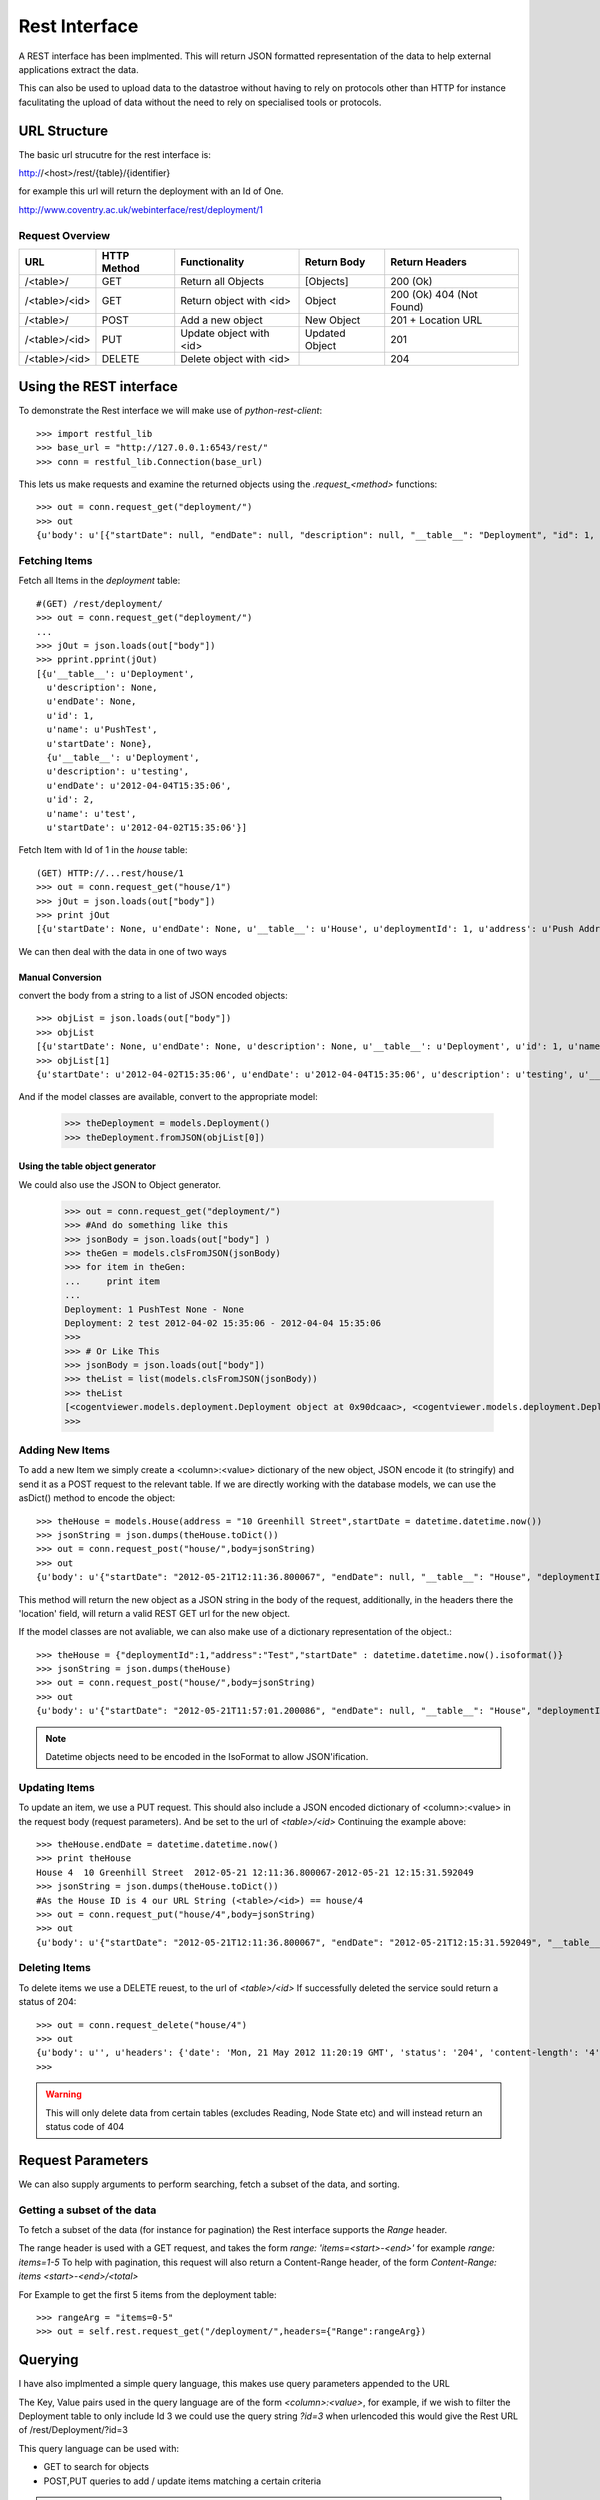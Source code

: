 .. _rest-interface:

***************
Rest Interface
***************

A REST interface has been implmented. This will return JSON formatted
representation of the data to help external applications extract the data.

This can also be used to upload data to the datastroe without having to rely on
protocols other than HTTP for instance faculitating the upload of data without
the need to rely on specialised tools or protocols.

URL Structure
==============

The basic url strucutre for the rest interface is:

http://<host>/rest/{table}/{identifier}

for example this url will return the deployment with an Id of One.

http://www.coventry.ac.uk/webinterface/rest/deployment/1


Request Overview
-----------------

+---------------+-------------+-------------------------+--------------------------+-------------------------+
| URL           | HTTP Method | Functionality           | Return Body              | Return Headers          |
+===============+=============+=========================+==========================+=========================+
| /<table>/     | GET         | Return all Objects      | [Objects]                | 200 (Ok)	             |
+---------------+-------------+-------------------------+--------------------------+-------------------------+
| /<table>/<id> | GET         | Return object with <id> | Object	           | 200 (Ok) 404 (Not Found)|
+---------------+-------------+-------------------------+--------------------------+-------------------------+
| /<table>/     | POST        | Add a new object        | New Object               | 201 + Location URL      |
+---------------+-------------+-------------------------+--------------------------+-------------------------+
| /<table>/<id> | PUT         | Update object with <id> | Updated Object           | 201		     |
+---------------+-------------+-------------------------+--------------------------+-------------------------+
| /<table>/<id> | DELETE      | Delete object with <id> |                          | 204		     |
+---------------+-------------+-------------------------+--------------------------+-------------------------+


Using the REST interface
==========================

To demonstrate the Rest interface we will make use of *python-rest-client*::

    >>> import restful_lib
    >>> base_url = "http://127.0.0.1:6543/rest/"
    >>> conn = restful_lib.Connection(base_url)

This lets us make requests and examine the returned objects using the *.request_<method>* functions::

     >>> out = conn.request_get("deployment/")
     >>> out
     {u'body': u'[{"startDate": null, "endDate": null, "description": null, "__table__": "Deployment", "id": 1, "name": "PushTest"}, {"startDate": "2012-04-02T15:35:06", "endDate": "2012-04-04T15:35:06", "description": "testing", "__table__": "Deployment", "id": 2, "name": "test"}]', u'headers': {'status': '200', 'content-length': '265', 'content-location': u'http://127.0.0.1:6543/rest/deployment/', 'server': 'PasteWSGIServer/0.5 Python/2.7.1+', 'date': 'Mon, 21 May 2012 08:08:12 GMT', 'content-type': 'application/json; charset=UTF-8'}}


Fetching Items
---------------

Fetch all Items in the *deployment* table::

      #(GET) /rest/deployment/
      >>> out = conn.request_get("deployment/")
      ... 
      >>> jOut = json.loads(out["body"])
      >>> pprint.pprint(jOut)
      [{u'__table__': u'Deployment',
        u'description': None,
	u'endDate': None,
	u'id': 1,
	u'name': u'PushTest',
	u'startDate': None},
	{u'__table__': u'Deployment',
	u'description': u'testing',
	u'endDate': u'2012-04-04T15:35:06',
	u'id': 2,
	u'name': u'test',
	u'startDate': u'2012-04-02T15:35:06'}]

Fetch Item with Id of 1 in the *house* table::

      (GET) HTTP://...rest/house/1
      >>> out = conn.request_get("house/1")
      >>> jOut = json.loads(out["body"])
      >>> print jOut
      [{u'startDate': None, u'endDate': None, u'__table__': u'House', u'deploymentId': 1, u'address': u'Push Address', u'id': 1}]


We can then deal with the data in one of two ways

Manual Conversion
~~~~~~~~~~~~~~~~~~

convert the body from a string to a list of JSON encoded objects::

     >>> objList = json.loads(out["body"])
     >>> objList
     [{u'startDate': None, u'endDate': None, u'description': None, u'__table__': u'Deployment', u'id': 1, u'name': u'PushTest'}, {u'startDate': u'2012-04-02T15:35:06', u'endDate': u'2012-04-04T15:35:06', u'description': u'testing', u'__table__': u'Deployment', u'id': 2, u'name': u'test'}]
     >>> objList[1]
     {u'startDate': u'2012-04-02T15:35:06', u'endDate': u'2012-04-04T15:35:06', u'description': u'testing', u'__table__': u'Deployment', u'id': 2, u'name': u'test'}

     
And if the model classes are available, convert to the appropriate model:

    >>> theDeployment = models.Deployment()
    >>> theDeployment.fromJSON(objList[0])


Using the table object generator
~~~~~~~~~~~~~~~~~~~~~~~~~~~~~~~~~~

We could also use the JSON to Object generator.

   >>> out = conn.request_get("deployment/")
   >>> #And do something like this
   >>> jsonBody = json.loads(out["body"] )
   >>> theGen = models.clsFromJSON(jsonBody)
   >>> for item in theGen:
   ...     print item
   ... 
   Deployment: 1 PushTest None - None
   Deployment: 2 test 2012-04-02 15:35:06 - 2012-04-04 15:35:06
   >>> 
   >>> # Or Like This
   >>> jsonBody = json.loads(out["body"])
   >>> theList = list(models.clsFromJSON(jsonBody))
   >>> theList
   [<cogentviewer.models.deployment.Deployment object at 0x90dcaac>, <cogentviewer.models.deployment.Deployment object at 0x91635ec>]
   >>> 

Adding New Items
------------------

To add a new Item we simply create a <column>:<value> dictionary of the new
object, JSON encode it (to stringify) and send it as a POST request to the
relevant table.  If we are directly working with the database models, we can use
the asDict() method to encode the object::

    >>> theHouse = models.House(address = "10 Greenhill Street",startDate = datetime.datetime.now())
    >>> jsonString = json.dumps(theHouse.toDict())
    >>> out = conn.request_post("house/",body=jsonString)
    >>> out
    {u'body': u'{"startDate": "2012-05-21T12:11:36.800067", "endDate": null, "__table__": "House", "deploymentId": null, "address": "10 Greenhill Street", "id": 4}', u'headers': {'status': '201', 'content-length': '147', 'server': 'PasteWSGIServer/0.5 Python/2.7.1+', 'location': 'http://127.0.0.1:6543/rest/house/4', 'date': 'Mon, 21 May 2012 11:13:00 GMT', 'content-type': 'application/json; charset=UTF-8'}}

This method will return the new object as a JSON string in the body of the request,
additionally, in the headers there the 'location' field, will return a valid REST GET url for the new object. 


If the model classes are not avaliable, we can also make use of a dictionary representation of the object.::

    >>> theHouse = {"deploymentId":1,"address":"Test","startDate" : datetime.datetime.now().isoformat()}
    >>> jsonString = json.dumps(theHouse)
    >>> out = conn.request_post("house/",body=jsonString)
    >>> out
    {u'body': u'{"startDate": "2012-05-21T11:57:01.200086", "endDate": null, "__table__": "House", "deploymentId": 1, "address": "Test", "id": 3}', u'headers': {'status': '201', 'content-length': '129', 'server': 'PasteWSGIServer/0.5 Python/2.7.1+', 'location': 'http://127.0.0.1:6543/rest/house/3', 'date': 'Mon, 21 May 2012 11:02:25 GMT', 'content-type': 'application/json; charset=UTF-8'}}

.. note::

   Datetime objects need to be encoded in the IsoFormat to allow JSON'ification.

Updating Items
---------------

To update an item, we use a PUT request.  This should also include a JSON encoded dictionary of <column>:<value> in the request body (request parameters).
And be set to the url of *<table>/<id>*
Continuing the example above::

    >>> theHouse.endDate = datetime.datetime.now()
    >>> print theHouse
    House 4  10 Greenhill Street  2012-05-21 12:11:36.800067-2012-05-21 12:15:31.592049
    >>> jsonString = json.dumps(theHouse.toDict())
    #As the House ID is 4 our URL String (<table>/<id>) == house/4
    >>> out = conn.request_put("house/4",body=jsonString)
    >>> out
    {u'body': u'{"startDate": "2012-05-21T12:11:36.800067", "endDate": "2012-05-21T12:15:31.592049", "__table__": "House", "deploymentId": null, "address": "10 Greenhill Street", "id": 4}', u'headers': {'status': '201', 'content-length': '171', 'server': 'PasteWSGIServer/0.5 Python/2.7.1+', 'location': 'http://127.0.0.1:6543/rest/house/4', 'date': 'Mon, 21 May 2012 11:17:21 GMT', 'content-type': 'application/json; charset=UTF-8'}}



Deleting Items
---------------

To delete items we use a DELETE reuest, to the url of *<table>/<id>* If successfully deleted the service sould return a status of 204::

   >>> out = conn.request_delete("house/4")
   >>> out
   {u'body': u'', u'headers': {'date': 'Mon, 21 May 2012 11:20:19 GMT', 'status': '204', 'content-length': '4', 'content-type': 'application/json; charset=UTF-8', 'server': 'PasteWSGIServer/0.5 Python/2.7.1+'}}
   >>> 


.. warning::

   This will only delete data from certain tables (excludes Reading, Node State etc) and will instead return 
   an status code of 404



Request Parameters
===================

We can also supply arguments to perform searching, fetch a subset of the data,  and sorting.

Getting a subset of the data
------------------------------

To fetch a subset of the data (for instance for pagination) the Rest interface supports the *Range* header.

The range header is used with a GET request, and takes the form *range: 'items=<start>-<end>'* for example *range: items=1-5*
To help with pagination, this request will also return a Content-Range header, of the form *Content-Range: items <start>-<end>/<total>*

For Example to get the first 5 items from the deployment table::

    >>> rangeArg = "items=0-5"
    >>> out = self.rest.request_get("/deployment/",headers={"Range":rangeArg})


Querying
=========

I have also implmented a simple query language, this makes use query parameters appended to the URL

The Key, Value pairs used in the query language are of the form *<column>:<value>*,  for example, if we wish to filter the Deployment table to only include Id 3 we could use the query string *?id=3*  when urlencoded this would give the Rest URL of /rest/Deployment/?id=3

This query language can be used with:

* GET to search for objects 
* POST,PUT queries to add / update items matching a certain criteria

.. note::

   The Date format used is reasonaby flexible, accepting anything the dateutil.parser function will
   However, I would expect to use either datetime.isoformat() strings for full dates,
   Or a simple string of the form <YYYY>-<MM>-<DD> when just a date range is specified.


+-------------+-----------------------+----------------------------+-----------------------------------------------------------+
|  Modifier   |  Function             | Python Rest Client Example | Url Encoded Example                                       |
+=============+=======================+============================+===========================================================+
| <val>	      | equals                | {id:3}			   | http://127.0.0.1:6543/rest/house/?id=3                    |
+-------------+-----------------------+----------------------------+-----------------------------------------------------------+
| le_<val>    | less than or equal    | {id:"le_3"}	           | http://127.0.0.1:6543/rest/house/?id=lt_3                 |
+-------------+-----------------------+----------------------------+-----------------------------------------------------------+
| lt_<val>    | Less than	      | {id:"lt_3"}	           | http://127.0.0.1:6543/rest/house/?id=le_3                 |
+-------------+-----------------------+----------------------------+-----------------------------------------------------------+
| ge_<val>    | greater than or equal | {id:"ge_3"}		   | http://127.0.0.1:6543/rest/house/?startDate=gt_2012-05-20 |
+-------------+-----------------------+----------------------------+-----------------------------------------------------------+
| gt_<val>    | Greater than          | {id:"gt_3"}                | http://127.0.0.1:6543/rest/house/?startDate=gt_2012-05-20 |
+-------------+-----------------------+----------------------------+-----------------------------------------------------------+
| *<val>      | Wildcard              | {name:"*bedroom*"}         | http://127.0.0.1:6543/rest/Room/?name=*bedroom*           |
+-------------+-----------------------+----------------------------+-----------------------------------------------------------+


Query Examples
---------------

Based on the following simple dataset::

    >>> out = conn.request_get("/house/")
    >>> pprint.pprint(json.loads(out["body"]))
    [{u'__table__': u'House',
      u'address': u'135',
      u'deploymentId': 1,
      u'endDate': u'2012-05-22T12:00:00',
      u'id': 1,
      u'startDate': u'2012-04-01T12:00:00'},
     {u'__table__': u'House',
       u'address': u'Test',
       u'deploymentId': 1,
       u'endDate': u'2012-05-22T12:00:00',
       u'id': 2,
       u'startDate': u'2012-05-21T11:57:01.200086'},
     {u'__table__': u'House',
       u'address': u'Test',
       u'deploymentId': 2,
       u'endDate': None,
       u'id': 3,
       u'startDate': u'2012-05-23T11:57:01.200086'}]
    >>> 
     
Filter all properties that belong to deployment Id==1::

   >>> params = {'id':1}
   >>> out = conn.request_get("/house/",args=params)
   >>> pprint.pprint(json.loads(out["body"]))
   [{u'__table__': u'House',
     u'address': u'135',
     u'deploymentId': 1,
     u'endDate': u'2012-05-22T12:00:00',
     u'id': 1,
     u'startDate': u'2012-04-01T12:00:00'}]
   >>> 


Or All Houses with an address of "Test"::

   >>> params = {'address':"Test"}
   >>> out = conn.request_get("/house/",args=params)
   >>> pprint.pprint(json.loads(out["body"]))
   [{u'__table__': u'House',
     u'address': u'Test',
     u'deploymentId': 1,
     u'endDate': u'2012-05-22T12:00:00',
     u'id': 2,
     u'startDate': u'2012-05-21T11:57:01.200086'},
   {u'__table__': u'House',
     u'address': u'Test',
     u'deploymentId': 2,
     u'endDate': None,
     u'id': 3,
     u'startDate': u'2012-05-23T11:57:01.200086'}]
   >>> 


Properties with both an address of Test, that were in deployment 1::

    >>> params = {'address':"Test","deploymentId":1}
    >>> out = conn.request_get("/house/",args=params)
    >>> pprint.pprint(json.loads(out["body"]))
    [{u'__table__': u'House',
      u'address': u'Test',
      u'deploymentId': 1,
      u'endDate': u'2012-05-22T12:00:00',
      u'id': 2,
      u'startDate': u'2012-05-21T11:57:01.200086'}]
    >>> 

Houses with a start date of after Midnight 21st May 2012 or later::

   >>> theDate = datetime.datetime(2012,5,21,00,00)
   >>> params = {"startDate":"gt_{0}".format(theDate)}
   >>> out = conn.request_get("/house/",args=params)
   >>> pprint.pprint(json.loads(out["body"]))
   [{u'__table__': u'House',
     u'address': u'Test',
     u'deploymentId': 1,
     u'endDate': u'2012-05-22T12:00:00',
     u'id': 2,
     u'startDate': u'2012-05-21T11:57:01.200086'},
   {u'__table__': u'House',
     u'address': u'Test',
     u'deploymentId': 2,
     u'endDate': None,
     u'id': 3,
     u'startDate': u'2012-05-23T11:57:01.200086'}]


Houses with a start date between the 20/5/2012 and the 22/5/2012::
     
     >>> theEnd = datetime.datetime(2012,5,23)
     >>> params = {"startDate":"ge_2012-05-20","endDate":"le_{0}".format(theEnd)}
     >>> out = conn.request_get("/house/",args=params)
     >>> pprint.pprint(json.loads(out["body"]))
     [{u'__table__': u'House',
       u'address': u'Test',
       u'deploymentId': 1,
       u'endDate': u'2012-05-22T12:00:00',
       u'id': 2,
       u'startDate': u'2012-05-21T11:57:01.200086'}]
     >>> 


Updating Items using a query
-----------------------------

If we are unsure of object Id's it is possible to update items using a query string::

     theDeployment = models.Deployment(id=2,
                                       name="Second Deployment",
                                       description="Updated")

     theUrl = "deployment/?{0}".format(urllib.urlencode({"id":2}))

     out = self.rest.request_put(theUrl,body=json.dumps(theDeployment.toDict()))


Sorting
=========

Additionally it is possible to sort by one or more terms using a url encoded string

The syntax for sort uses the string::

   sort(<+/-><column>)

Where + indicates sort ascending and - descending.

As an example of sorting the room table

+-----------------------------------------|------------------------------------+
| Sort                                    |  URL encoded string                |
+=========================================|====================================+
| id ascending                            | /rest/room/?sort(+id)              |
+-----------------------------------------|------------------------------------+
| id descending                           | /rest/room/?sort(-id)              |
+-----------------------------------------|------------------------------------+
| roomtype ascending THEN name descending | /rest/room/?sort(+roomtype,-name)  |
+-----------------------------------------|------------------------------------+


And using the python requests module::

  #Id Ascending
  res = self.testapp.get("/rest/room/",{"sort(+id)":None})

  #Id Descending
  res = self.testapp.get("/rest/room/",{"sort(-id)":None})

  #RoomType Ascending THEN name decending
  res = self.testapp.get("/rest/room/",{"sort(+roomtype,-name)":None})




"Bulk" Uploads
===============

If there are many items to upload, and we are less concerned about getting
object ID's back (for instance in the case of Readings) then we can use the bulk
upload function. at URL **/rest/bulk/** 

Currently this takes a JSONified list of objects in the body, and will return
201 if successfull and 404 if there is an error::

     now = datetime.datetime.now()
     readingList = []

     for x in range(10):
        theReading = models.Reading(time=now+datetime.timedelta(seconds=x),
                                    nodeId=1,
                                    typeId=1,
                                    locationId=1,
                                    value=x)

        readingList.append(theReading)

     jsonBody = json.dumps([x.toDict() for x in readingList])

     out = self.rest.request_post("bulk/",body=jsonBody)
 




   
